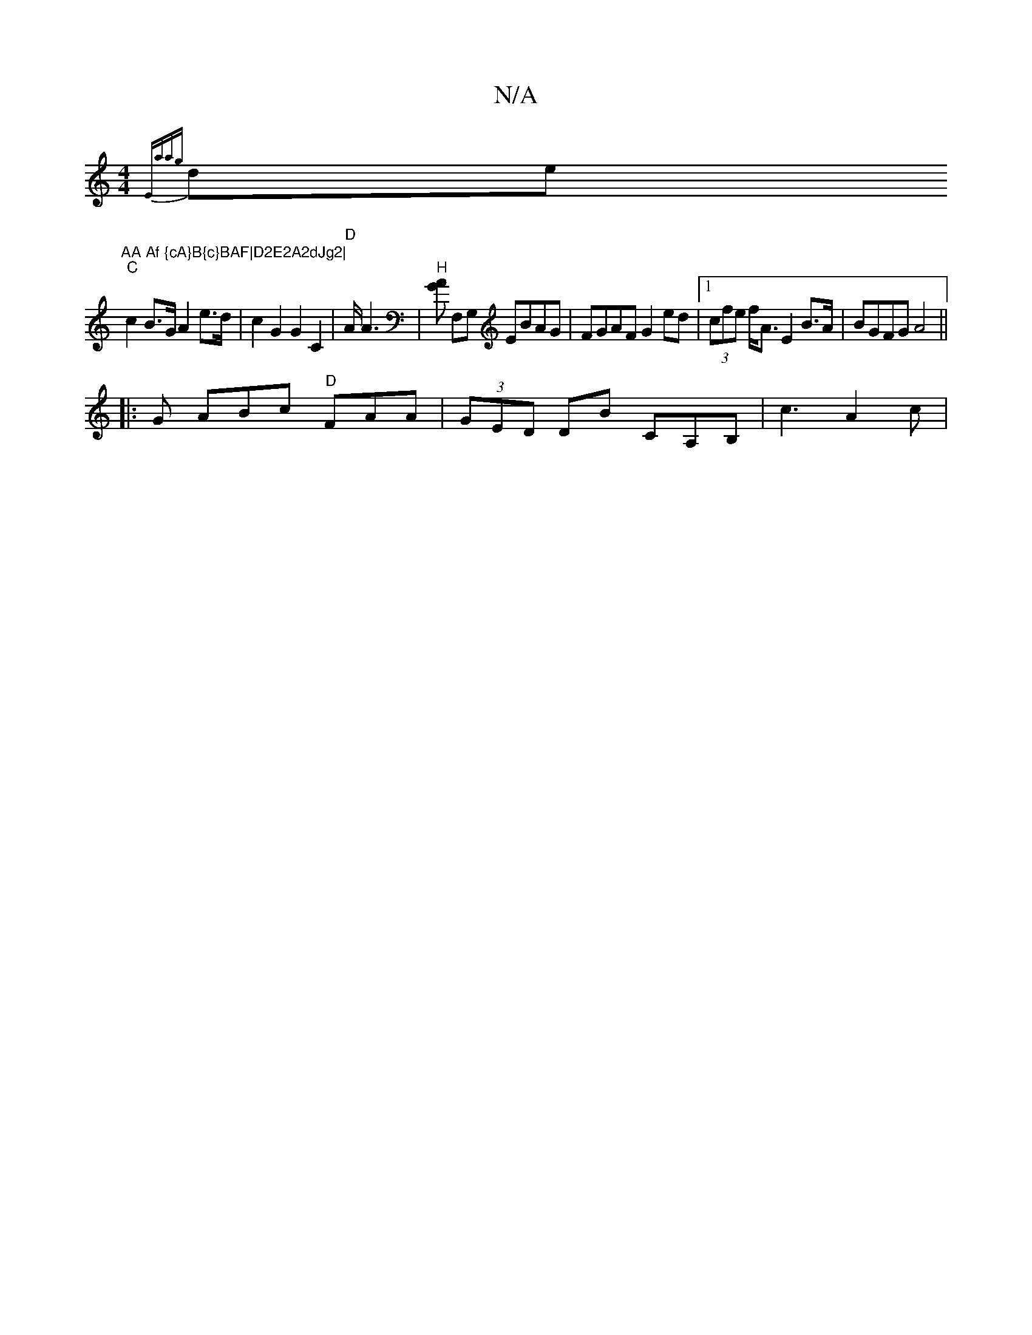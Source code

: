 X:1
T:N/A
M:4/4
R:N/A
K:Cmajor
or!stulim_ey,
{Elia{ag}de"AA Af {cA}B{c}BAF|D2E2A2dJg2|
"C" c2 B>G A2 e>d|c2 G2 G2 C2|"D"A<4 A2 |"H"[AG] F,G, EBAG | FGAF G2ed |[1 (3cfe f<A E2 B>A | BGFG A4 ||
|: G ABc "D"FAA|(3GED DB CA,B,|c3 A2c|"